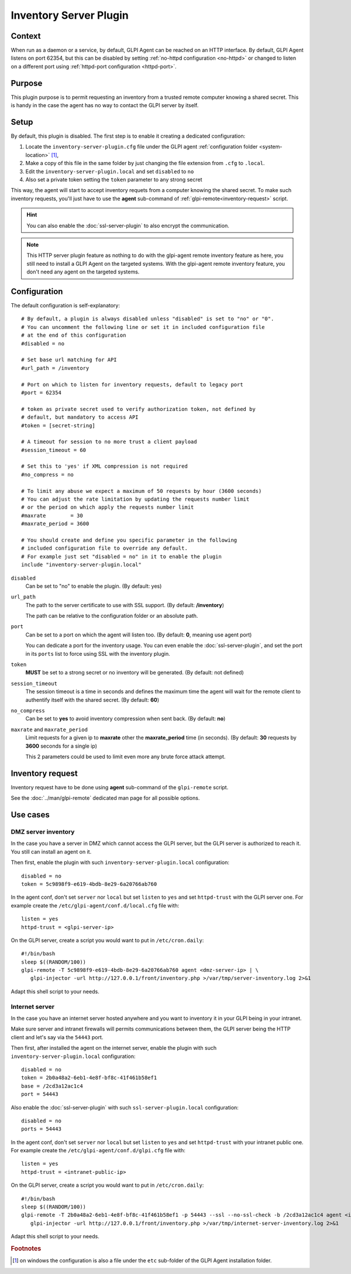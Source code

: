 Inventory Server Plugin
=======================

Context
*******

When run as a daemon or a service, by default, GLPI Agent can be reached on an HTTP interface.
By default, GLPI Agent listens on port 62354, but this can be disabled by setting :ref:`no-httpd configuration <no-httpd>`
or changed to listen on a different port using :ref:`httpd-port configuration <httpd-port>`.

Purpose
*******

This plugin purpose is to permit requesting an inventory from a trusted remote computer knowing a shared secret.
This is handy in the case the agent has no way to contact the GLPI server by itself.

Setup
*****

By default, this plugin is disabled. The first step is to enable it creating a dedicated configuration:

#. Locate the ``inventory-server-plugin.cfg`` file under the GLPI agent :ref:`configuration folder <system-location>` [#f1]_,
#. Make a copy of this file in the same folder by just changing the file extension from ``.cfg`` to ``.local``.
#. Edit the ``inventory-server-plugin.local`` and set ``disabled`` to ``no``
#. Also set a private token setting the ``token`` parameter to any strong secret

This way, the agent will start to accept inventory requets from a computer knowing the shared secret.
To make such inventory requests, you'll just have to use the **agent** sub-command of :ref:`glpi-remote<inventory-request>` script.

.. hint::

   You can also enable the :doc:`ssl-server-plugin` to also encrypt the communication.

.. note::

   This HTTP server plugin feature as nothing to do with the glpi-agent remote inventory feature as here, you still need to install a GLPI Agent on the targeted systems.
   With the glpi-agent remote inventory feature, you don't need any agent on the targeted systems.

Configuration
*************

The default configuration is self-explanatory:

::

   # By default, a plugin is always disabled unless "disabled" is set to "no" or "0".
   # You can uncomment the following line or set it in included configuration file
   # at the end of this configuration
   #disabled = no

   # Set base url matching for API
   #url_path = /inventory

   # Port on which to listen for inventory requests, default to legacy port
   #port = 62354

   # token as private secret used to verify authorization token, not defined by
   # default, but mandatory to access API
   #token = [secret-string]

   # A timeout for session to no more trust a client payload
   #session_timeout = 60

   # Set this to 'yes' if XML compression is not required
   #no_compress = no

   # To limit any abuse we expect a maximum of 50 requests by hour (3600 seconds)
   # You can adjust the rate limitation by updating the requests number limit
   # or the period on which apply the requests number limit
   #maxrate        = 30
   #maxrate_period = 3600

   # You should create and define you specific parameter in the following
   # included configuration file to override any default.
   # For example just set "disabled = no" in it to enable the plugin
   include "inventory-server-plugin.local"

``disabled``
   Can be set to "no" to enable the plugin. (By default: yes)

``url_path``
   The path to the server certificate to use with SSL support. (By default: **/inventory**)

   The path can be relative to the configuration folder or an absolute path.

``port``
   Can be set to a port on which the agent will listen too. (By default: **0**, meaning use agent port)

   You can dedicate a port for the inventory usage. You can even enable the :doc:`ssl-server-plugin`, and
   set the port in its ``ports`` list to force using SSL with the inventory plugin.

``token``
   **MUST** be set to a strong secret or no inventory will be generated. (By default: not defined)

``session_timeout``
   The session timeout is a time in seconds and defines the maximum time the agent will
   wait for the remote client to authentify itself with the shared secret. (By default: **60**)

``no_compress``
   Can be set to **yes** to avoid inventory compression when sent back. (By default: **no**)

``maxrate`` and ``maxrate_period``
   Limit requests for a given ip to **maxrate** other the **maxrate_period** time (in seconds).
   (By default: **30** requests by **3600** seconds for a single ip)

   This 2 parameters could be used to limit even more any brute force attack attempt.

.. _inventory-request:

Inventory request
*****************

Inventory request have to be done using **agent** sub-command of the ``glpi-remote`` script.

See the :doc:`../man/glpi-remote` dedicated man page for all possible options.

Use cases
*********

DMZ server inventory
""""""""""""""""""""

In the case you have a server in DMZ which cannot access the GLPI server, but the GLPI server is authorized to reach it. You still can install an agent on it.

Then first, enable the plugin with such ``inventory-server-plugin.local`` configuration::

   disabled = no
   token = 5c9898f9-e619-4bdb-8e29-6a20766ab760

In the agent conf, don't set ``server`` nor ``local`` but set ``listen`` to ``yes`` and set ``httpd-trust`` with the GLPI server one. For example create the ``/etc/glpi-agent/conf.d/local.cfg`` file with::

   listen = yes
   httpd-trust = <glpi-server-ip>

On the GLPI server, create a script you would want to put in ``/etc/cron.daily``::

   #!/bin/bash
   sleep $((RANDOM/100))
   glpi-remote -T 5c9898f9-e619-4bdb-8e29-6a20766ab760 agent <dmz-server-ip> | \
      glpi-injector -url http://127.0.0.1/front/inventory.php >/var/tmp/server-inventory.log 2>&1

Adapt this shell script to your needs.

Internet server
"""""""""""""""

In the case you have an internet server hosted anywhere and you want to inventory it in your GLPI being in your intranet.

Make sure server and intranet firewalls will permits communications between them, the GLPI server being the HTTP client and let's say via the ``54443`` port.

Then first, after installed the agent on the internet server, enable the plugin with such ``inventory-server-plugin.local`` configuration::

   disabled = no
   token = 2b0a48a2-6eb1-4e8f-bf8c-41f461b58ef1
   base = /2cd3a12ac1c4
   port = 54443

Also enable the :doc:`ssl-server-plugin` with such ``ssl-server-plugin.local`` configuration::

   disabled = no
   ports = 54443

In the agent conf, don't set ``server`` nor ``local`` but set ``listen`` to ``yes`` and set ``httpd-trust`` with your intranet public one. For example create the ``/etc/glpi-agent/conf.d/glpi.cfg`` file with::

   listen = yes
   httpd-trust = <intranet-public-ip>

On the GLPI server, create a script you would want to put in ``/etc/cron.daily``::

   #!/bin/bash
   sleep $((RANDOM/100))
   glpi-remote -T 2b0a48a2-6eb1-4e8f-bf8c-41f461b58ef1 -p 54443 --ssl --no-ssl-check -b /2cd3a12ac1c4 agent <internet-server-ip> | \
      glpi-injector -url http://127.0.0.1/front/inventory.php >/var/tmp/internet-server-inventory.log 2>&1

Adapt this shell script to your needs.

.. rubric:: Footnotes

.. [#f1] on windows the configuration is also a file under the ``etc`` sub-folder of the
   GLPI Agent installation folder.
